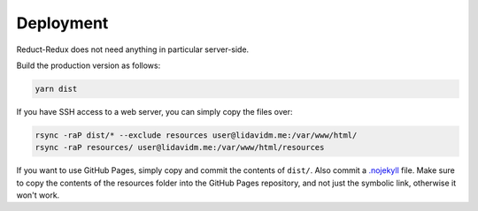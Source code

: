 ==========
Deployment
==========

Reduct-Redux does not need anything in particular server-side.

Build the production version as follows:

.. code-block:: bash

   yarn dist

If you have SSH access to a web server, you can simply copy the files
over:

.. code-block:: bash

   rsync -raP dist/* --exclude resources user@lidavidm.me:/var/www/html/
   rsync -raP resources/ user@lidavidm.me:/var/www/html/resources

If you want to use GitHub Pages, simply copy and commit the contents
of ``dist/``. Also commit a `.nojekyll`_ file. Make sure to copy the
contents of the resources folder into the GitHub Pages repository, and
not just the symbolic link, otherwise it won't work.

.. _`.nojekyll`: https://blog.github.com/2009-12-29-bypassing-jekyll-on-github-pages/

